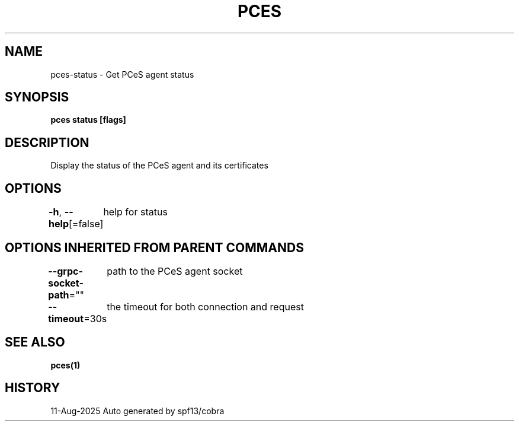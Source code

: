 .nh
.TH "PCES" "1" "Aug 2025" "Auto generated by spf13/cobra" ""

.SH NAME
pces-status - Get PCeS agent status


.SH SYNOPSIS
\fBpces status [flags]\fP


.SH DESCRIPTION
Display the status of the PCeS agent and its certificates


.SH OPTIONS
\fB-h\fP, \fB--help\fP[=false]
	help for status


.SH OPTIONS INHERITED FROM PARENT COMMANDS
\fB--grpc-socket-path\fP=""
	path to the PCeS agent socket

.PP
\fB--timeout\fP=30s
	the timeout for both connection and request


.SH SEE ALSO
\fBpces(1)\fP


.SH HISTORY
11-Aug-2025 Auto generated by spf13/cobra
